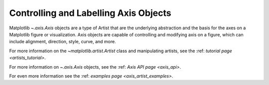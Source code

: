 .. _users_axis:

Controlling and Labelling Axis Objects
--------------------------------------

Matplotlib `~.axis.Axis` objects are a type of Artist that
are the underlying abstraction and the basis for the axes
on a Matplotlib figure or visualization. Axis objects are
capable of controlling and modifying axis on a figure,
which can include alignment, direction, style, curve,
and more.

.. inheritance-diagram:: Tick Ticker XAxis YAxis XTick YTick
   :private-bases:

For more information on the `~matplotlib.artist.Artist` class and manipulating
artists, see the :ref: `tutorial page <artists_tutorial>`.

For more information on  `~.axis.Axis` objects, see the
:ref: `Axis API page <axis_api>`.

For even more information see the :ref: `examples page <axis_artist_examples>`.


